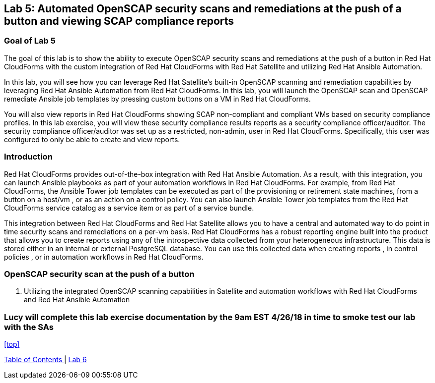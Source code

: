 == Lab 5: Automated OpenSCAP security scans and remediations at the push of a button and viewing SCAP compliance reports

=== Goal of Lab 5
The goal of this lab is to show the ability to execute OpenSCAP security scans and remediations at the push of a button in Red Hat CloudForms with the custom integration of Red Hat CloudForms with Red Hat Satellite and utilizing Red Hat Ansible Automation.

In this lab, you will see how you can leverage Red Hat Satellite's built-in OpenSCAP scanning and remediation capabilities by leveraging Red Hat Ansible Automation from Red Hat CloudForms. In this lab, you will launch the OpenSCAP scan and OpenSCAP remediate Ansible job templates by pressing custom buttons on a VM in Red Hat CloudForms.

You will also view reports in Red Hat CloudForms showing SCAP non-compliant and compliant VMs based on security compliance profiles. In this lab exercise, you will view these security compliance results reports as a security compliance officer/auditor. The security compliance officer/auditor was set up as a restricted, non-admin, user in Red Hat CloudForms. Specifically, this user was configured to only be able to create and view reports.


=== Introduction
Red Hat CloudForms provides out-of-the-box integration with Red Hat Ansible Automation. As a result, with this integration, you can launch Ansible playbooks as part of your automation workflows in Red Hat CloudForms. For example, from Red Hat CloudForms, the Ansible Tower job templates can be executed as part of the provisioning or retirement state machines, from a button on a host/vm , or as an action on a control policy. You can also launch Ansible Tower job templates from the Red Hat CloudForms service catalog as a service item or as part of a service bundle.

This integration between Red Hat CloudForms and Red Hat Satellite allows you to have a central and automated way to do point in time security scans and remediations on a per-vm basis.
Red Hat CloudForms has a robust reporting engine built into the product that allows you to create reports using any of the introspective data collected from your heterogeneous infrastructure. This data is stored either in an internal or external PostgreSQL database. You can use this collected data when creating reports , in control policies , or in automation workflows in Red Hat CloudForms.


=== OpenSCAP security scan at the push of a button

. Utilizing the integrated OpenSCAP scanning capabilities in Satellite and automation workflows with Red Hat CloudForms and Red Hat Ansible Automation

=== Lucy will complete this lab exercise documentation by the 9am EST 4/26/18 in time to smoke test our lab with the SAs


<<top>>

link:README.adoc#table-of-contents[ Table of Contents ] | link:lab6.adoc[ Lab 6]
